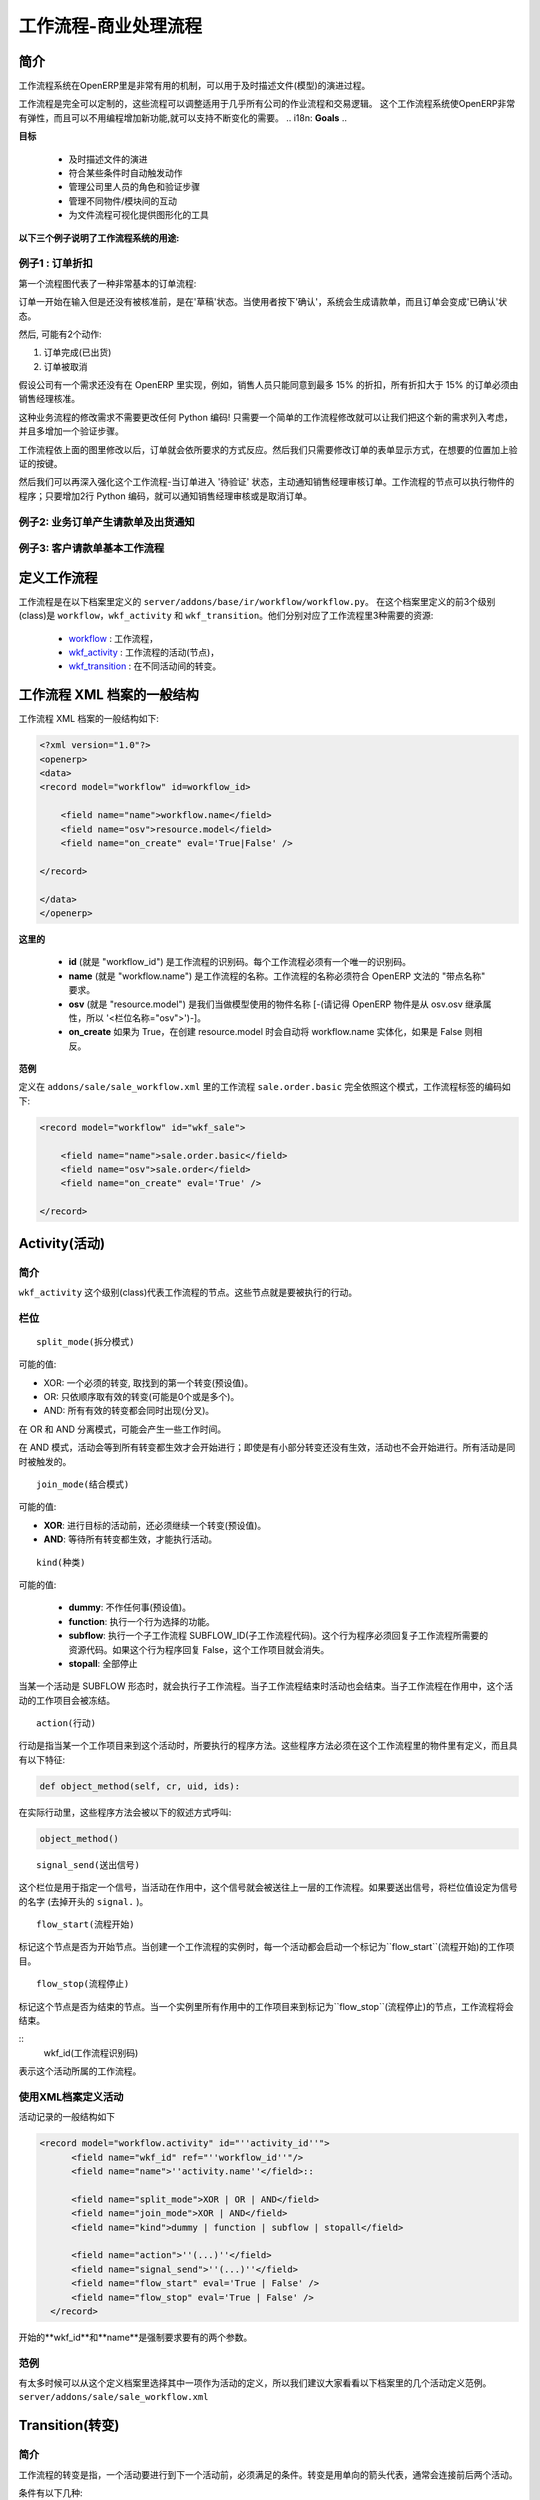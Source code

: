 .. i18n: =========================
.. i18n: Workflow-Business Process
.. i18n: =========================
..

=========================
工作流程-商业处理流程
=========================

.. i18n: Introduction
.. i18n: ============
..

简介
====

.. i18n: The workflow system in OpenERP is a very powerful mechanism that can describe the evolution of documents (model) in time.
..

工作流程系统在OpenERP里是非常有用的机制，可以用于及时描述文件(模型)的演进过程。

.. i18n: Workflows are entirely customizable, they can be adapted to the flows and trade logic of almost any company. The workflow system makes OpenERP very flexible and allows it to easily support changing needs without having to program new functionality.
..

工作流程是完全可以定制的，这些流程可以调整适用于几乎所有公司的作业流程和交易逻辑。 这个工作流程系统使OpenERP非常有弹性，而且可以不用编程增加新功能,就可以支持不断变化的需要。
.. i18n: **Goals**
..

**目标**

.. i18n:     * description of document evolution in time
.. i18n:     * automatic trigger of actions if some conditions are met
.. i18n:     * management of company roles and validation steps
.. i18n:     * management of interactions between the different objects/modules
.. i18n:     * graphical tool for visualization of document flows
..

    * 及时描述文件的演进
    * 符合某些条件时自动触发动作
    * 管理公司里人员的角色和验证步骤
    * 管理不同物件/模块间的互动
    * 为文件流程可视化提供图形化的工具

.. i18n: **To understand their utility, see the following three:**
..

**以下三个例子说明了工作流程系统的用途:**

.. i18n: Example 1: Discount On Orders
.. i18n: -----------------------------
..

例子1 : 订单折扣
--------------

.. i18n: The first diagram represent a very basic workflow of an order:
..

第一个流程图代表了一种非常基本的订单流程:

.. i18n: .. image:: images/Workflow_bc1.png
..

.. image:: images/Workflow_bc1.png

.. i18n: The order starts in the 'draft' state, when it is being written and
.. i18n: has not been approved yet. When the user presses on the 'Confirm' button, the invoice is created and the order transitions to the 'CONFIRMED' state.
..

订单一开始在输入但是还没有被核准前，是在'草稿'状态。当使用者按下'确认'，系统会生成请款单，而且订单会变成'已确认'状态。

.. i18n: Then, two operations are possible:
..

然后, 可能有2个动作:

.. i18n: #. the order is done (shipped)
.. i18n: 
.. i18n: #. the order is canceled
..

#. 订单完成(已出货)

#. 订单被取消

.. i18n: Let's suppose a company has a need not implemented in OpenERP. For example, their sales staff can only offer discounts of 15% or less. Every order having a discount above 15% must be approved by the sales manager.
..

假设公司有一个需求还没有在 OpenERP 里实现，例如，销售人员只能同意到最多 15% 的折扣，所有折扣大于 15% 的订单必须由销售经理核准。

.. i18n: This modification in the sales logic doesn't need any lines of Python code! A simple modification of the workflow allows us to take this new need into account and add the extra validation step.
..

这种业务流程的修改需求不需要更改任何 Python 编码! 只需要一个简单的工作流程修改就可以让我们把这个新的需求列入考虑，并且多增加一个验证步骤。

.. i18n: .. image:: images/Workflow_bc2.png
..

.. image:: images/Workflow_bc2.png

.. i18n: The workflow is modified as above and the orders will react as requested. We then only need to modify the order form view and add a validation button at the desired location.
..

工作流程依上面的图里修改以后，订单就会依所要求的方式反应。然后我们只需要修改订单的表单显示方式，在想要的位置加上验证的按键。

.. i18n: We could then further improve this workflow by sending a request to the sales manager when an order enters the 'Validation' state. Workflow nodes can execute object methods; only two lines of Python are needed to send a request asking the sales manager to validate or reject the order.
..

然后我们可以再深入强化这个工作流程-当订单进入 '待验证' 状态，主动通知销售经理审核订单。工作流程的节点可以执行物件的程序；只要增加2行 Python 编码，就可以通知销售经理审核或是取消订单。

.. i18n: Example 2: A sale order that generates an invoice and a shipping order
.. i18n: ----------------------------------------------------------------------
..

例子2: 业务订单产生请款单及出货通知
------------------------------

.. i18n: .. image:: images/Workflow_sale.png
..

.. image:: images/Workflow_sale.png

.. i18n: Example 3: Account invoice basic workflow
.. i18n: -----------------------------------------
..

例子3: 客户请款单基本工作流程
-------------------------

.. i18n: .. image:: images/Acount_inv_wkf.jpg
..

.. image:: images/Acount_inv_wkf.jpg

.. i18n: Defining Workflow
.. i18n: =================
..

定义工作流程
==========

.. i18n: Workflows are defined in the file ``server/addons/base/ir/workflow/workflow.py``. The first three classes defined in this file are ``workflow``, ``wkf_activity`` and ``wkf_transition``. They correspond to the three types of resources necessary to describe a workflow:
..

工作流程是在以下档案里定义的 ``server/addons/base/ir/workflow/workflow.py``。 在这个档案里定义的前3个级别(class)是 ``workflow``，``wkf_activity`` 和 ``wkf_transition``。他们分别对应了工作流程里3种需要的资源:

.. i18n:     * `workflow <http://openobject.com/wiki/index.php/WkfDefXML>`_ : the workflow,
.. i18n:     * `wkf_activity <http://openobject.com/wiki/index.php/WorkflowActivity>`_ : the activities (nodes),
.. i18n:     * `wkf_transition <http://openobject.com/wiki/index.php/WorkflowTransition>`_ : the transitions between the activities.
..

    * `workflow <http://openobject.com/wiki/index.php/WkfDefXML>`_ : 工作流程，
    * `wkf_activity <http://openobject.com/wiki/index.php/WorkflowActivity>`_ : 工作流程的活动(节点)，
    * `wkf_transition <http://openobject.com/wiki/index.php/WorkflowTransition>`_ : 在不同活动间的转变。

.. i18n: General structure of a workflow XML file
.. i18n: ========================================
..

工作流程 XML 档案的一般结构
========================

.. i18n: The general structure of a workflow XML file is as follows:
..

工作流程 XML 档案的一般结构如下:

.. i18n: .. code-block:: xml
.. i18n: 
.. i18n:     <?xml version="1.0"?>
.. i18n:     <openerp>
.. i18n:     <data>
.. i18n:     <record model="workflow" id=workflow_id>
.. i18n: 
.. i18n:         <field name="name">workflow.name</field>
.. i18n:         <field name="osv">resource.model</field>
.. i18n:         <field name="on_create" eval='True|False' />
.. i18n: 
.. i18n:     </record>
.. i18n: 
.. i18n:     </data>
.. i18n:     </openerp>
..

.. code-block:: xml

    <?xml version="1.0"?>
    <openerp>
    <data>
    <record model="workflow" id=workflow_id>

        <field name="name">workflow.name</field>
        <field name="osv">resource.model</field>
        <field name="on_create" eval='True|False' />

    </record>

    </data>
    </openerp>

.. i18n: **Where**
..

**这里的**

.. i18n:     * **id** (here "workflow_id") is a workflow identifier. Each workflow must have an unique identifier.
.. i18n:     * **name** (here "workflow.name") is the name of the workflow. The name of the workflow must respect the OpenERP syntax of "dotted names".
.. i18n:     * **osv** (here "resource.model") is the name of the object we use as a model [-(Remember an OpenERP object inherits from osv.osv, hence the '<field name="osv">')-].
.. i18n:     * **on_create** is True if workflow.name must be instantiated automatically when resource.model is created, and False otherwise.
..

    * **id** (就是 "workflow_id") 是工作流程的识别码。每个工作流程必须有一个唯一的识别码。
    * **name** (就是 "workflow.name") 是工作流程的名称。工作流程的名称必须符合 OpenERP 文法的 "带点名称" 要求。
    * **osv** (就是 "resource.model") 是我们当做模型使用的物件名称 [-(请记得 OpenERP 物件是从 osv.osv 继承属性，所以 '<栏位名称="osv">')-]。
    * **on_create** 如果为 True，在创建 resource.model 时会自动将 workflow.name 实体化，如果是 False 则相反。

.. i18n: **Example**
..

**范例**

.. i18n: The workflow ``sale.order.basic`` defined in ``addons/sale/sale_workflow.xml`` follows exactly this model, the code of its workflow tag is:
..

定义在 ``addons/sale/sale_workflow.xml`` 里的工作流程 ``sale.order.basic`` 完全依照这个模式，工作流程标签的编码如下:

.. i18n: .. code-block:: xml
.. i18n: 
.. i18n:     <record model="workflow" id="wkf_sale">
.. i18n: 
.. i18n:         <field name="name">sale.order.basic</field>
.. i18n:         <field name="osv">sale.order</field>
.. i18n:         <field name="on_create" eval='True' />
.. i18n: 
.. i18n:     </record>
..

.. code-block:: xml

    <record model="workflow" id="wkf_sale">

        <field name="name">sale.order.basic</field>
        <field name="osv">sale.order</field>
        <field name="on_create" eval='True' />

    </record>

.. i18n: Activity
.. i18n: ==========
..

Activity(活动)
=============

.. i18n: Introduction
.. i18n: ------------
..

简介
----

.. i18n: The ``wkf_activity`` class represents the nodes of workflows. These nodes are the actions to be executed.
..

``wkf_activity`` 这个级别(class)代表工作流程的节点。这些节点就是要被执行的行动。

.. i18n: The fields
.. i18n: ----------
..

栏位
----

.. i18n: ::
.. i18n: 
.. i18n:     split_mode
..

::

    split_mode(拆分模式)

.. i18n: .. image::  images/Wkf_split.png
..

.. image::  images/Wkf_split.png

.. i18n: Possible values:
..

可能的值:

.. i18n: * XOR: One necessary transition, takes the first one found (default).
.. i18n: * OR: Take only valid transitions (0 or more) in sequential order.
.. i18n: * AND: All valid transitions are launched at the same time (fork).
..

* XOR: 一个必须的转变, 取找到的第一个转变(预设值)。
* OR: 只依顺序取有效的转变(可能是0个或是多个)。
* AND: 所有有效的转变都会同时出现(分叉)。

.. i18n: In the OR and AND separation mode, certain workitems can be generated.
..

在 OR 和 AND 分离模式，可能会产生一些工作时间。

.. i18n: In the AND mode, the activity waits for all transitions to be valid, even if some of them are already valid. They are all triggered at the same time.
..

在 AND 模式，活动会等到所有转变都生效才会开始进行；即使是有小部分转变还没有生效，活动也不会开始进行。所有活动是同时被触发的。

.. i18n: ::
.. i18n: 
.. i18n:     join_mode
..

::

    join_mode(结合模式)

.. i18n: .. image:: images/Wkf_join.png
..

.. image:: images/Wkf_join.png

.. i18n: Possible values:
..

可能的值:

.. i18n: * **XOR**: One transition necessary to continue to the destination activity (default).
.. i18n: * **AND**: Waits for all transition conditions to be valid to execute the destination activity.
..

* **XOR**: 进行目标的活动前，还必须继续一个转变(预设值)。
* **AND**: 等待所有转变都生效，才能执行活动。

.. i18n: ::
.. i18n: 
.. i18n:     kind
..

::

    kind(种类)

.. i18n: Possible values:
..

可能的值:

.. i18n:     * **dummy**: Do nothing (default).
.. i18n:     * **function**: Execute the function selected by an action.
.. i18n:     * **subflow**: Execute a sub-workflow SUBFLOW_ID. The action method must return the ID of the concerned resource by the subflow. If the action returns False, the workitem disappears.
.. i18n:     * **stopall**:
..

    * **dummy**: 不作任何事(预设值)。
    * **function**: 执行一个行为选择的功能。
    * **subflow**: 执行一个子工作流程 SUBFLOW_ID(子工作流程代码)。这个行为程序必须回复子工作流程所需要的资源代码。如果这个行为程序回复 False，这个工作项目就会消失。
    * **stopall**: 全部停止

.. i18n: A sub-workflow is executed when an activity is of the type SUBFLOW. This activity ends when the sub-workflow has finished. While the sub-workflow is active, the workitem of this activity is frozen.
..

当某一个活动是 SUBFLOW 形态时，就会执行子工作流程。当子工作流程结束时活动也会结束。当子工作流程在作用中，这个活动的工作项目会被冻结。

.. i18n: ::
.. i18n: 
.. i18n:     action
..

::

    action(行动)

.. i18n: The action indicates the method to execute when a workitem comes into this activity. The method must be defined in an object which belongs to this workflow and have the following signature:
..

行动是指当某一个工作项目来到这个活动时，所要执行的程序方法。这些程序方法必须在这个工作流程里的物件里有定义，而且具有以下特征:

.. i18n: .. code-block:: python
.. i18n: 
.. i18n:     def object_method(self, cr, uid, ids):
..

.. code-block:: python

    def object_method(self, cr, uid, ids):

.. i18n: In the action though, they will be called by a statement like:
..

在实际行动里，这些程序方法会被以下的叙述方式呼叫:

.. i18n: .. code-block:: python
.. i18n: 
.. i18n:     object_method()
..

.. code-block:: python

    object_method()

.. i18n: ::
.. i18n: 
.. i18n:     signal_send
..

::

    signal_send(送出信号)

.. i18n: This field is used to specify a signal that will be sent to the parent
.. i18n: workflow when the activity becomes active. To do this, set the value
.. i18n: to the name of the signal (without the ``signal.`` prefix). 
..

这个栏位是用于指定一个信号，当活动在作用中，这个信号就会被送往上一层的工作流程。如果要送出信号，将栏位值设定为信号的名字 (去掉开头的 ``signal.`` )。

.. i18n: ::
.. i18n: 
.. i18n:     flow_start
..

::

    flow_start(流程开始)

.. i18n: Indicates if the node is a start node. When a new instance of a workflow is created, a workitem is activated for each activity marked as a ``flow_start``.
..

标记这个节点是否为开始节点。当创建一个工作流程的实例时，每一个活动都会启动一个标记为``flow_start``(流程开始)的工作项目。

.. i18n: .. warning::
.. i18n: 
.. i18n:     As for all Boolean fields, when writing the ``<field>`` tag in
.. i18n:     your XML data, be sure to use the ``eval`` attribute and not a
.. i18n:     text node for this attribute. Read the section about the
.. i18n:     :ref:`eval attribute <eval-attribute-link>` for an explanation.
..

.. 注意::

    对所有的布尔型栏位来说，当在你的XML资料里写入``<field>``标记时，务必使用``eval``属性，
     不可以使用文字节点属性。详细说明请参考:ref:`eval attribute <eval-attribute-link>`。

.. i18n: ::
.. i18n: 
.. i18n:     flow_stop
..

::

    flow_stop(流程停止)

.. i18n: Indicates if the node is an ending node. When all the active workitems for a given instance come in the node marked by flow_stop, the workflow is finished.
..

标记这个节点是否为结束的节点。当一个实例里所有作用中的工作项目来到标记为``flow_stop``(流程停止)的节点，工作流程将会结束。

.. i18n: .. warning::
.. i18n: 
.. i18n:     See above in the description of the ``flow_start`` field.
..

.. 注意::

    参考上面关于``flow_start``(流程开始)的栏位说明

.. i18n: ::
.. i18n:     wkf_id
..

::
    wkf_id(工作流程识别码)

.. i18n: The workflow this activity belongs to.
..

表示这个活动所属的工作流程。

.. i18n: Defining activities using XML files
.. i18n: -----------------------------------
..

使用XML档案定义活动
-----------------------------------

.. i18n: The general structure of an activity record is as follows
..

活动记录的一般结构如下

.. i18n: .. code-block:: xml
.. i18n: 
.. i18n:     <record model="workflow.activity" id="''activity_id''">
.. i18n:           <field name="wkf_id" ref="''workflow_id''"/>
.. i18n:           <field name="name">''activity.name''</field>::
.. i18n: 
.. i18n:           <field name="split_mode">XOR | OR | AND</field>
.. i18n:           <field name="join_mode">XOR | AND</field>
.. i18n:           <field name="kind">dummy | function | subflow | stopall</field>
.. i18n: 
.. i18n:           <field name="action">''(...)''</field>
.. i18n:           <field name="signal_send">''(...)''</field>
.. i18n:           <field name="flow_start" eval='True | False' />
.. i18n:           <field name="flow_stop" eval='True | False' />
.. i18n:       </record>
..

.. code-block:: xml

    <record model="workflow.activity" id="''activity_id''">
          <field name="wkf_id" ref="''workflow_id''"/>
          <field name="name">''activity.name''</field>::

          <field name="split_mode">XOR | OR | AND</field>
          <field name="join_mode">XOR | AND</field>
          <field name="kind">dummy | function | subflow | stopall</field>

          <field name="action">''(...)''</field>
          <field name="signal_send">''(...)''</field>
          <field name="flow_start" eval='True | False' />
          <field name="flow_stop" eval='True | False' />
      </record>

.. i18n: The first two arguments **wkf_id** and name are mandatory.
..

开始的**wkf_id**和**name**是强制要求要有的两个参数。

.. i18n: Examples
.. i18n: --------
..

范例
----

.. i18n: There are too many possibilities of activity definition to choose from using this definition. We recommend you to have a look at the file ``server/addons/sale/sale_workflow.xml`` for several examples of activity definitions.
..

有太多时候可以从这个定义档案里选择其中一项作为活动的定义，所以我们建议大家看看以下档案里的几个活动定义范例。``server/addons/sale/sale_workflow.xml``

.. i18n: Transition
.. i18n: ===========
..

Transition(转变)
================

.. i18n: Introduction
.. i18n: ------------
..

简介
----

.. i18n: Workflow transitions are the conditions which need to be satisfied to
.. i18n: move from one activity to the next. They are represented by one-way arrows joining two activities.
..

工作流程的转变是指，一个活动要进行到下一个活动前，必须满足的条件。转变是用单向的箭头代表，通常会连接前后两个活动。

.. i18n: The conditions are of different types:
..

条件有以下几种:

.. i18n:     * role that the user must satisfy
.. i18n:     * button pressed in the interface
.. i18n:     * end of a subflow through a selected activity of subflow
..

    * 使用者必须符合某种角色要求
    * 在使用界面里按下某个按钮
    * 经由某个指定的活动达到这个子流程的结束点

.. i18n: The roles and signals are evaluated before the expression. If a role or a signal is false, the expression will not be evaluated.
..

系统是在表达式之前先判断任务或信号是否成立，所以如果任务或信号为伪(false)，系统不会进行表达式的判断。

.. i18n: Transition tests may not write values in objects.
..

转变的判断可能不会在物件里写入任何值。

.. i18n: The fields
.. i18n: ----------
..

栏位
----

.. i18n: ::
.. i18n: 
.. i18n:     act_from
..

::

    act_from(来源活动)

.. i18n: Source activity. When this activity is over, the condition is tested to determine if we can start the ACT_TO activity.
..

转变的来源活动。当这个(来源)活动结束后，系统会检查这个栏位的状态，来确认是不是可以开始进行 ACT_TO 活动。

.. i18n: ::
.. i18n: 
.. i18n:     act_to
..

::

    act_to(目标活动)

.. i18n: The destination activity.
..

转变要进行到的目标活动

.. i18n: ::
.. i18n: 
.. i18n:     condition
..

::

    condition(状态)

.. i18n: **Expression** to be satisfied if we want the transition done.
..

要满足**表达式(Expression)** 才能完成转变。

.. i18n: ::
.. i18n: 
.. i18n:     signal
..

::

    signal(信号)

.. i18n: When the operation of transition comes from a button pressed in the client form, signal tests the name of the pressed button.
..

当转变的运作是来自于在使用者界面里按下一个按钮，信号会检查被按下的按钮的名称。

.. i18n: If signal is NULL, no button is necessary to validate this transition.
..

如果信号为空值(NULL)，表示不需要任何按钮来启动这个转变。

.. i18n: ::
.. i18n: 
.. i18n:     role_id
..

::

    role_id(角色识别码)

.. i18n: The **role** that a user must have to validate this transition.
..

使用者必须符合某个**角色**才能启动这个转变

.. i18n: Defining Transitions Using XML Files
.. i18n: ------------------------------------
..

用 XML 档案定义转变
------------------------------------

.. i18n: The general structure of a transition record is as follows
..

转变记录的一般结构如下

.. i18n: .. code-block:: xml
.. i18n: 
.. i18n:     <record model="workflow.transition" id="transition_id">
.. i18n: 
.. i18n:         <field name="act_from" ref="activity_id'_1_'"/>
.. i18n:         <field name="act_to" ref="activity_id'_2_'"/>
.. i18n: 
.. i18n:         <field name="signal">(...)</field>
.. i18n:         <field name="role_id" ref="role_id'_1_'"/>
.. i18n:         <field name="condition">(...)</field>
.. i18n: 
.. i18n:         <field name="trigger_model">(...)</field>
.. i18n:         <field name="trigger_expr_id">(...)</field>
.. i18n: 
.. i18n:     </record>
..

.. code-block:: xml

    <record model="workflow.transition" id="transition_id">

        <field name="act_from" ref="activity_id'_1_'"/>
        <field name="act_to" ref="activity_id'_2_'"/>

        <field name="signal">(...)</field>
        <field name="role_id" ref="role_id'_1_'"/>
        <field name="condition">(...)</field>

        <field name="trigger_model">(...)</field>
        <field name="trigger_expr_id">(...)</field>

    </record>

.. i18n: Only the fields **act_from** and **act_to** are mandatory.
..

只有**act_from**和**act_to**这两个栏位是强制要求要有的。

.. i18n: Expressions
.. i18n: ===========
..

Expressions(表达式)
=====

.. i18n: Expressions are written as in Python:
..

表达式是以 Python 写成的:

.. i18n:     * True
.. i18n:     * 1==1
.. i18n:     * 'hello' in ['hello','bye']
..

    * True
    * 1==1
    * 'hello' in ['hello','bye']

.. i18n: Any field from the resource the workflow refers to can be used in these expressions. For example, if you were creating a workflow for partner addresses, you could use expressions like:
..

工作流程指向的资源里，任何栏位都可以用在表达式里。例如，如果想要为伙伴地址建立一个工作流程，可以用类似以下的表达式:

.. i18n:     * zip==1400
.. i18n:     * phone==mobile
..

    * zip==1400
    * phone==mobile

.. i18n: User Role
.. i18n: =========
.. i18n: Roles can be attached to transitions. If a role is given for a transition, that transition can only be executed if the user who triggered it has the required role.
..

使用者角色
=========
转变可以附加角色要求。如果转变指定角色要求，只有符合角色要求的使用者启动转变，转变才会进行。

.. i18n: Each user can have one or several roles. Roles are defined in a tree of roles, parent roles having the rights of all their children.
..

每个使用者可以有一个或多个角色。角色会被定义在一个角色树状图里，上层(父层)的角色拥有所有下层(子层)的权力。

.. i18n: Example:
..

范例:

.. i18n: CEO
..

执行长

.. i18n:   * Technical manager
.. i18n: 
.. i18n:     - Lead developer
..

  * 技术经理

    - 研发组长

.. i18n:       + Developers
.. i18n:       + Testers
..

      + 研发员
      + 测试员

.. i18n:   * Sales manager
.. i18n: 
.. i18n:     - Commercials
.. i18n:     - ...
..

  * 销售经理

    - 广告人员
    - ...

.. i18n: Let's suppose we handle our own bug database and that the action of marking a bug as valid needs the Testers role. In the example tree above, marking a bug as valid could be done by all the users having the following roles: Testers, Lead developer, Technical manager, CEO.
..

假设我们要查找数据库里的错误，需要测试员的角色才能在找到的错误上做标示，在上述范例的角色树里，有以下角色的人都可以在找到的错误上做标示：测试员，研发组长，技术经理，执行长。

.. i18n: Error handling
.. i18n: ==============
..

错误处理
=======

.. i18n: As of this writing, there is no exception handling in workflows.
..

As of this writing, there is no exception handling in workflows.

.. i18n: Workflows being made of several actions executed in batch, they can't trigger exceptions. In order to improve the execution efficiency and to release a maximum of locks, workflows commit at the end of each activity. This approach is reasonable because an activity is only started if the conditions of the transactions are satisfied.
..

Workflows being made of several actions executed in batch, they can't trigger exceptions. In order to improve the execution efficiency and to release a maximum of locks, workflows commit at the end of each activity. This approach is reasonable because an activity is only started if the conditions of the transactions are satisfied.

.. i18n: The only problem comes from exceptions due to programming errors; in that case, only transactions belonging to the entirely completed activities are executed. Other transactions are "rolled back".
..

The only problem comes from exceptions due to programming errors; in that case, only transactions belonging to the entirely completed activities are executed. Other transactions are "rolled back".

.. i18n: Creating a Workflow
.. i18n: ===================
..

Creating a Workflow
===================

.. i18n: Steps for creating a simple state-changing workflow for a custom module called **mymod**
..

Steps for creating a simple state-changing workflow for a custom module called **mymod**

.. i18n: Define the States of your object
.. i18n: --------------------------------
..

Define the States of your object
--------------------------------

.. i18n: The first step is to define the States your object can be in. We do this by adding a 'state' field to our object, in the _columns collection
..

The first step is to define the States your object can be in. We do this by adding a 'state' field to our object, in the _columns collection

.. i18n: .. code-block:: python
.. i18n: 
.. i18n:     _columns = {
.. i18n:      ...
.. i18n:         'state': fields.selection([
.. i18n:         ('new','New'),
.. i18n:         ('assigned','Assigned'),
.. i18n:         ('negotiation','Negotiation'),
.. i18n:         ('won','Won'),
.. i18n:         ('lost','Lost')], 'Stage', readonly=True),
.. i18n:     }
..

.. code-block:: python

    _columns = {
     ...
        'state': fields.selection([
        ('new','New'),
        ('assigned','Assigned'),
        ('negotiation','Negotiation'),
        ('won','Won'),
        ('lost','Lost')], 'Stage', readonly=True),
    }

.. i18n: Define the State-change Handling Methods
.. i18n: ----------------------------------------
..

Define the State-change Handling Methods
----------------------------------------

.. i18n: Add the following additional methods to your object. These will be called by our workflow buttons.
..

Add the following additional methods to your object. These will be called by our workflow buttons.

.. i18n: .. code-block:: python
.. i18n: 
.. i18n:     def mymod_new(self, cr, uid, ids):
.. i18n:          self.write(cr, uid, ids, {'state': 'new'})
.. i18n:          return True
.. i18n: 
.. i18n:     def mymod_assigned(self, cr, uid, ids):
.. i18n:          self.write(cr, uid, ids, {'state': 'assigned'})
.. i18n:          return True
.. i18n: 
.. i18n:     def mymod_negotiation(self, cr, uid, ids):
.. i18n:          self.write(cr, uid, ids, {'state': 'negotiation'})
.. i18n:          return True
.. i18n: 
.. i18n:     def mymod_won(self, cr, uid, ids):
.. i18n:          self.write(cr, uid, ids, {'state': 'won'})
.. i18n:          return True
.. i18n: 
.. i18n:     def mymod_lost(self, cr, uid, ids):
.. i18n:          self.write(cr, uid, ids, {'state': 'lost'})
.. i18n:          return True
..

.. code-block:: python

    def mymod_new(self, cr, uid, ids):
         self.write(cr, uid, ids, {'state': 'new'})
         return True

    def mymod_assigned(self, cr, uid, ids):
         self.write(cr, uid, ids, {'state': 'assigned'})
         return True

    def mymod_negotiation(self, cr, uid, ids):
         self.write(cr, uid, ids, {'state': 'negotiation'})
         return True

    def mymod_won(self, cr, uid, ids):
         self.write(cr, uid, ids, {'state': 'won'})
         return True

    def mymod_lost(self, cr, uid, ids):
         self.write(cr, uid, ids, {'state': 'lost'})
         return True

.. i18n: Obviously you would extend these methods in the future to do something more useful!
..

Obviously you would extend these methods in the future to do something more useful!

.. i18n: Create your Workflow XML file
.. i18n: -----------------------------
..

Create your Workflow XML file
-----------------------------

.. i18n: There are three types of records we need to define in a file called ``mymod_workflow.xml``
..

There are three types of records we need to define in a file called ``mymod_workflow.xml``

.. i18n: #. Workflow header record (only one of these)
..

#. Workflow header record (only one of these)

.. i18n:     .. code-block:: xml
.. i18n: 
.. i18n:         <record model="workflow" id="wkf_mymod">
.. i18n:             <field name="name">mymod.wkf</field>
.. i18n:             <field name="osv">mymod.mymod</field>
.. i18n:             <field name="on_create" eval='True' />
.. i18n:         </record>
..

    .. code-block:: xml

        <record model="workflow" id="wkf_mymod">
            <field name="name">mymod.wkf</field>
            <field name="osv">mymod.mymod</field>
            <field name="on_create" eval='True' />
        </record>

.. i18n: #. Workflow Activity records
..

#. Workflow Activity records

.. i18n:     These define the actions that must be executed when the workflow reaches a particular state
..

    These define the actions that must be executed when the workflow reaches a particular state

.. i18n:     .. code-block:: xml
.. i18n: 
.. i18n:         <record model="workflow.activity" id="act_new">
.. i18n:             <field name="wkf_id" ref="wkf_mymod" />
.. i18n:             <field name="flow_start" eval='True' />
.. i18n:             <field name="name">new</field>
.. i18n:             <field name="kind">function</field>
.. i18n:             <field name="action">mymod_new()</field>
.. i18n:         </record>
.. i18n: 
.. i18n:         <record model="workflow.activity" id="act_assigned">
.. i18n:             <field name="wkf_id" ref="wkf_mymod" />
.. i18n:             <field name="name">assigned</field>
.. i18n:             <field name="kind">function</field>
.. i18n:             <field name="action">mymod_assigned()</field>
.. i18n:         </record>
.. i18n: 
.. i18n:         <record model="workflow.activity" id="act_negotiation">
.. i18n:             <field name="wkf_id" ref="wkf_mymod" />
.. i18n:             <field name="name">negotiation</field>
.. i18n:             <field name="kind">function</field>
.. i18n:             <field name="action">mymod_negotiation()</field>
.. i18n:         </record>
.. i18n: 
.. i18n:         <record model="workflow.activity" id="act_won">
.. i18n:             <field name="wkf_id" ref="wkf_mymod" />
.. i18n:             <field name="name">won</field>
.. i18n:             <field name="kind">function</field>
.. i18n:             <field name="action">mymod_won()</field>
.. i18n:             <field name="flow_stop" eval='True' />
.. i18n:         </record>
.. i18n: 
.. i18n:         <record model="workflow.activity" id="act_lost">
.. i18n:             <field name="wkf_id" ref="wkf_mymod" />
.. i18n:             <field name="name">lost</field>
.. i18n:             <field name="kind">function</field>
.. i18n:             <field name="action">mymod_lost()</field>
.. i18n:             <field name="flow_stop" eval='True' />
.. i18n:         </record>
..

    .. code-block:: xml

        <record model="workflow.activity" id="act_new">
            <field name="wkf_id" ref="wkf_mymod" />
            <field name="flow_start" eval='True' />
            <field name="name">new</field>
            <field name="kind">function</field>
            <field name="action">mymod_new()</field>
        </record>

        <record model="workflow.activity" id="act_assigned">
            <field name="wkf_id" ref="wkf_mymod" />
            <field name="name">assigned</field>
            <field name="kind">function</field>
            <field name="action">mymod_assigned()</field>
        </record>

        <record model="workflow.activity" id="act_negotiation">
            <field name="wkf_id" ref="wkf_mymod" />
            <field name="name">negotiation</field>
            <field name="kind">function</field>
            <field name="action">mymod_negotiation()</field>
        </record>

        <record model="workflow.activity" id="act_won">
            <field name="wkf_id" ref="wkf_mymod" />
            <field name="name">won</field>
            <field name="kind">function</field>
            <field name="action">mymod_won()</field>
            <field name="flow_stop" eval='True' />
        </record>

        <record model="workflow.activity" id="act_lost">
            <field name="wkf_id" ref="wkf_mymod" />
            <field name="name">lost</field>
            <field name="kind">function</field>
            <field name="action">mymod_lost()</field>
            <field name="flow_stop" eval='True' />
        </record>

.. i18n: #. Workflow Transition records
..

#. Workflow Transition records

.. i18n:     These define the possible transitions between workflow states
..

    These define the possible transitions between workflow states

.. i18n:     .. code-block:: xml
.. i18n: 
.. i18n:         <record model="workflow.transition" id="t1">
.. i18n:             <field name="act_from" ref="act_new" />
.. i18n:             <field name="act_to" ref="act_assigned" />
.. i18n:             <field name="signal">mymod_assigned</field>
.. i18n:         </record>
.. i18n: 
.. i18n:         <record model="workflow.transition" id="t2">
.. i18n:             <field name="act_from" ref="act_assigned" />
.. i18n:             <field name="act_to" ref="act_negotiation" />
.. i18n:             <field name="signal">mymod_negotiation</field>
.. i18n:         </record>
.. i18n: 
.. i18n:         <record model="workflow.transition" id="t3">
.. i18n:             <field name="act_from" ref="act_negotiation" />
.. i18n:             <field name="act_to" ref="act_won" />
.. i18n:             <field name="signal">mymod_won</field>
.. i18n:         </record>
.. i18n: 
.. i18n:         <record model="workflow.transition" id="t4">
.. i18n:             <field name="act_from" ref="act_negotiation" />
.. i18n:             <field name="act_to" ref="act_lost" />
.. i18n:             <field name="signal">mymod_lost</field>
.. i18n:         </record>
..

    .. code-block:: xml

        <record model="workflow.transition" id="t1">
            <field name="act_from" ref="act_new" />
            <field name="act_to" ref="act_assigned" />
            <field name="signal">mymod_assigned</field>
        </record>

        <record model="workflow.transition" id="t2">
            <field name="act_from" ref="act_assigned" />
            <field name="act_to" ref="act_negotiation" />
            <field name="signal">mymod_negotiation</field>
        </record>

        <record model="workflow.transition" id="t3">
            <field name="act_from" ref="act_negotiation" />
            <field name="act_to" ref="act_won" />
            <field name="signal">mymod_won</field>
        </record>

        <record model="workflow.transition" id="t4">
            <field name="act_from" ref="act_negotiation" />
            <field name="act_to" ref="act_lost" />
            <field name="signal">mymod_lost</field>
        </record>

.. i18n: Add mymod_workflow.xml to __openerp__.py
.. i18n: ----------------------------------------
..

Add mymod_workflow.xml to __openerp__.py
----------------------------------------

.. i18n: Edit your module's ``__openerp__.py`` and add ``"mymod_workflow.xml"`` to the ``update_xml`` array, so that OpenERP picks it up next time your module is loaded.
..

Edit your module's ``__openerp__.py`` and add ``"mymod_workflow.xml"`` to the ``update_xml`` array, so that OpenERP picks it up next time your module is loaded.

.. i18n: Add Workflow Buttons to your View
.. i18n: ---------------------------------
..

Add Workflow Buttons to your View
---------------------------------

.. i18n: The final step is to add the required buttons to ``mymod_views.xml`` file.
..

The final step is to add the required buttons to ``mymod_views.xml`` file.

.. i18n: Add the following at the end of the ``<form>`` section of your object's view definition:
..

Add the following at the end of the ``<form>`` section of your object's view definition:

.. i18n:     .. code-block:: xml
.. i18n: 
.. i18n:         <separator string="Workflow Actions" colspan="4"/>
.. i18n:         <group colspan="4" col="3">
.. i18n:             <button name="mymod_assigned" string="Assigned" states="new" />
.. i18n:             <button name="mymod_negotiation" string="In Negotiation" states="assigned" />
.. i18n:             <button name="mymod_won" string="Won" states="negotiating" />
.. i18n:             <button name="mymod_lost" string="Lost" states="negotiating" />
.. i18n:         </group>
..

    .. code-block:: xml

        <separator string="Workflow Actions" colspan="4"/>
        <group colspan="4" col="3">
            <button name="mymod_assigned" string="Assigned" states="new" />
            <button name="mymod_negotiation" string="In Negotiation" states="assigned" />
            <button name="mymod_won" string="Won" states="negotiating" />
            <button name="mymod_lost" string="Lost" states="negotiating" />
        </group>

.. i18n: Testing
.. i18n: -------
.. i18n: Now use the Module Manager to install or update your module. If you have done everything correctly you shouldn't get any errors. You can check if your workflow is installed in the menu :menuselection:`Administration --> Customization --> Workflow Definitions`.
..

Testing
-------
Now use the Module Manager to install or update your module. If you have done everything correctly you shouldn't get any errors. You can check if your workflow is installed in the menu :menuselection:`Administration --> Customization --> Workflow Definitions`.

.. i18n: When you are testing, remember that the workflow will only apply to NEW records that you create.
..

When you are testing, remember that the workflow will only apply to NEW records that you create.

.. i18n: Troubleshooting
.. i18n: ---------------
.. i18n: If your buttons do not seem to be doing anything, one of the following two things are likely:
..

Troubleshooting
---------------
If your buttons do not seem to be doing anything, one of the following two things are likely:

.. i18n:    1. The record you are working on does not have a Workflow Instance record associated with it (it was probably created before you defined your workflow)
.. i18n:    2. You have not set the ``osv`` field correctly in your workflow XML file
..

   1. The record you are working on does not have a Workflow Instance record associated with it (it was probably created before you defined your workflow)
   2. You have not set the ``osv`` field correctly in your workflow XML file
